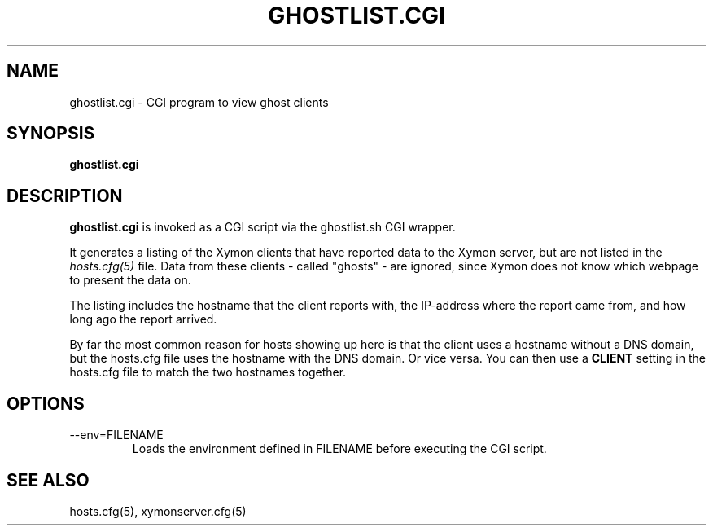 .TH GHOSTLIST.CGI 1 "Version 4.3.8: 15 Jul 2012" "Xymon"
.SH NAME
ghostlist.cgi \- CGI program to view ghost clients
.SH SYNOPSIS
.B "ghostlist.cgi"

.SH DESCRIPTION
\fBghostlist.cgi\fR
is invoked as a CGI script via the ghostlist.sh CGI wrapper.

It generates a listing of the Xymon clients that have reported data
to the Xymon server, but are not listed in the
.I hosts.cfg(5)
file. Data from these clients - called "ghosts" - are ignored, 
since Xymon does not know which webpage to present the data on.

The listing includes the hostname that the client reports with, 
the IP-address where the report came from, and how long ago the
report arrived.

By far the most common reason for hosts showing up here is that
the client uses a hostname without a DNS domain, but the hosts.cfg
file uses the hostname with the DNS domain. Or vice versa. You can
then use a \fBCLIENT\fR setting in the hosts.cfg file to match the
two hostnames together.

.SH OPTIONS
.IP "--env=FILENAME"
Loads the environment defined in FILENAME before executing the CGI script.

.SH "SEE ALSO"
hosts.cfg(5), xymonserver.cfg(5)

